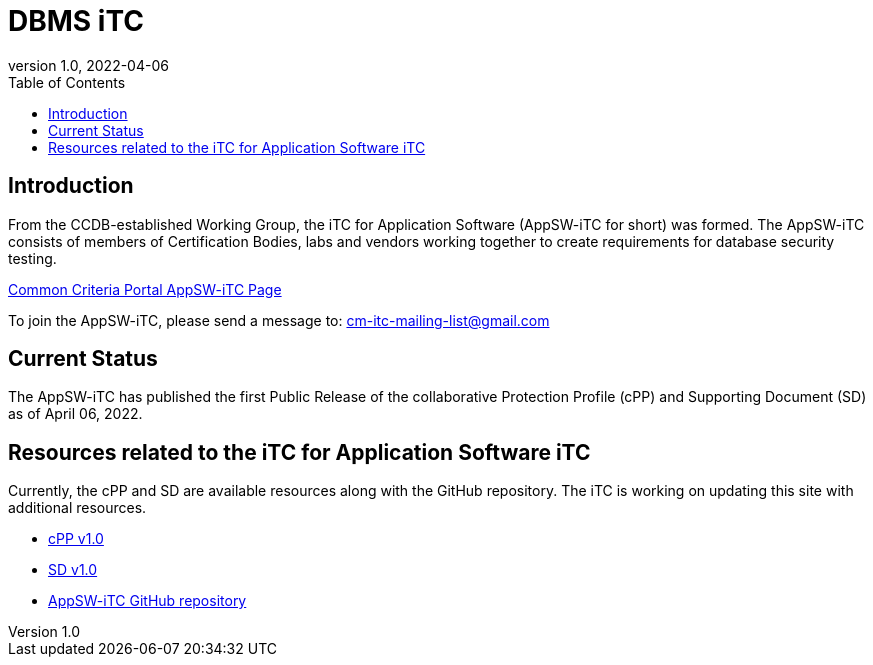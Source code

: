 = DBMS iTC
:showtitle:
:toc:
:imagesdir: images
:icons: font
:revnumber: 1.0
:revdate: 2022-04-06

:iTC-longname: iTC for Application Software
:iTC-shortname: AppSW-iTC
:iTC-email: cm-itc-mailing-list@gmail.com
:iTC-website: https://appswcpp.github.io/
:iTC-GitHub: https://github.com/appswcpp/

== Introduction
From the CCDB-established Working Group, the {iTC-longname} ({iTC-shortname} for short) was formed. The {iTC-shortname} consists of members of Certification Bodies, labs and vendors working together to create requirements for database security testing.

https://www.commoncriteriaportal.org/communities/database_management_systems.cfm[Common Criteria Portal {iTC-shortname} Page]

To join the {iTC-shortname}, please send a message to: {iTC-email}

== Current Status
The {itc-shortname} has published the first Public Release of the collaborative Protection Profile (cPP) and Supporting Document (SD) as of April 06, 2022.

== Resources related to the {iTC-longname} iTC

[GUIDANCE]
====
Currently, the cPP and SD are available resources along with the GitHub repository. The iTC is working on updating this site with additional resources. 
====

* link:/cPP/cPP_APP_SW.html[cPP v1.0]
* link:/cPP/SD_APP_SW.html[SD v1.0]
* {iTC-GitHub}[{iTC-shortname} GitHub repository]



